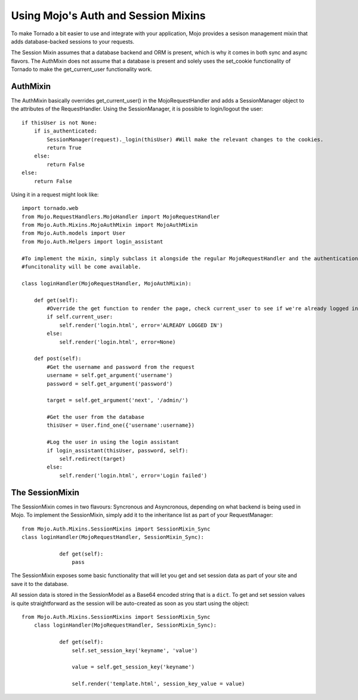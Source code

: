Using Mojo's Auth and Session Mixins
====================================

To make Tornado a bit easier to use and integrate with your application, Mojo provides a sesison management mixin that
adds database-backed sessions to your requests.

The Session Mixin assumes that a database backend and ORM is present, which is why it comes in both sync and async flavors.
The AuthMixin does not assume that a database is present and solely uses the set_cookie functionality of Tornado to make
the get_current_user functionality work.

AuthMixin
---------

The AuthMixin basically overrides get_current_user() in the MojoRequestHandler and adds a SessionManager object to the
attributes of the RequestHandler. Using the SessionManager, it is possible to login/logout the user::

    if thisUser is not None:
        if is_authenticated:
            SessionManager(request)._login(thisUser) #Will make the relevant changes to the cookies.
            return True
        else:
            return False
    else:
        return False

Using it in a request might look like::

        import tornado.web
        from Mojo.RequestHandlers.MojoHandler import MojoRequestHandler
        from Mojo.Auth.Mixins.MojoAuthMixin import MojoAuthMixin
        from Mojo.Auth.models import User
        from Mojo.Auth.Helpers import login_assistant

        #To implement the mixin, simply subclass it alongside the regular MojoRequestHandler and the authentication
        #funcitonality will be come available.

        class loginHandler(MojoRequestHandler, MojoAuthMixin):

            def get(self):
                #Override the get function to render the page, check current_user to see if we're already logged in
                if self.current_user:
                    self.render('login.html', error='ALREADY LOGGED IN')
                else:
                    self.render('login.html', error=None)

            def post(self):
                #Get the username and password from the request
                username = self.get_argument('username')
                password = self.get_argument('password')

                target = self.get_argument('next', '/admin/')

                #Get the user from the database
                thisUser = User.find_one({'username':username})

                #Log the user in using the login assistant
                if login_assistant(thisUser, password, self):
                    self.redirect(target)
                else:
                    self.render('login.html', error='Login failed')

The SessionMixin
----------------

The SessionMixin comes in two flavours: Syncronous and Asyncronous, depending on what backend is being used in Mojo.
To implement the SessionMixin, simply add it to the inheritance list as part of your RequestManager::

    from Mojo.Auth.Mixins.SessionMixins import SessionMixin_Sync
    class loginHandler(MojoRequestHandler, SessionMixin_Sync):

                def get(self):
                    pass

The SessionMixin exposes some basic functionality that will let you get and set session data as part of your site and save
it to the database.

All session data is stored in the SessionModel as a Base64 encoded string that is a ``dict``. To get and set session
values is quite straightforward as the session will be auto-created as soon as you start using the object::

    from Mojo.Auth.Mixins.SessionMixins import SessionMixin_Sync
        class loginHandler(MojoRequestHandler, SessionMixin_Sync):

                def get(self):
                    self.set_session_key('keyname', 'value')

                    value = self.get_session_key('keyname')

                    self.render('template.html', session_key_value = value)

